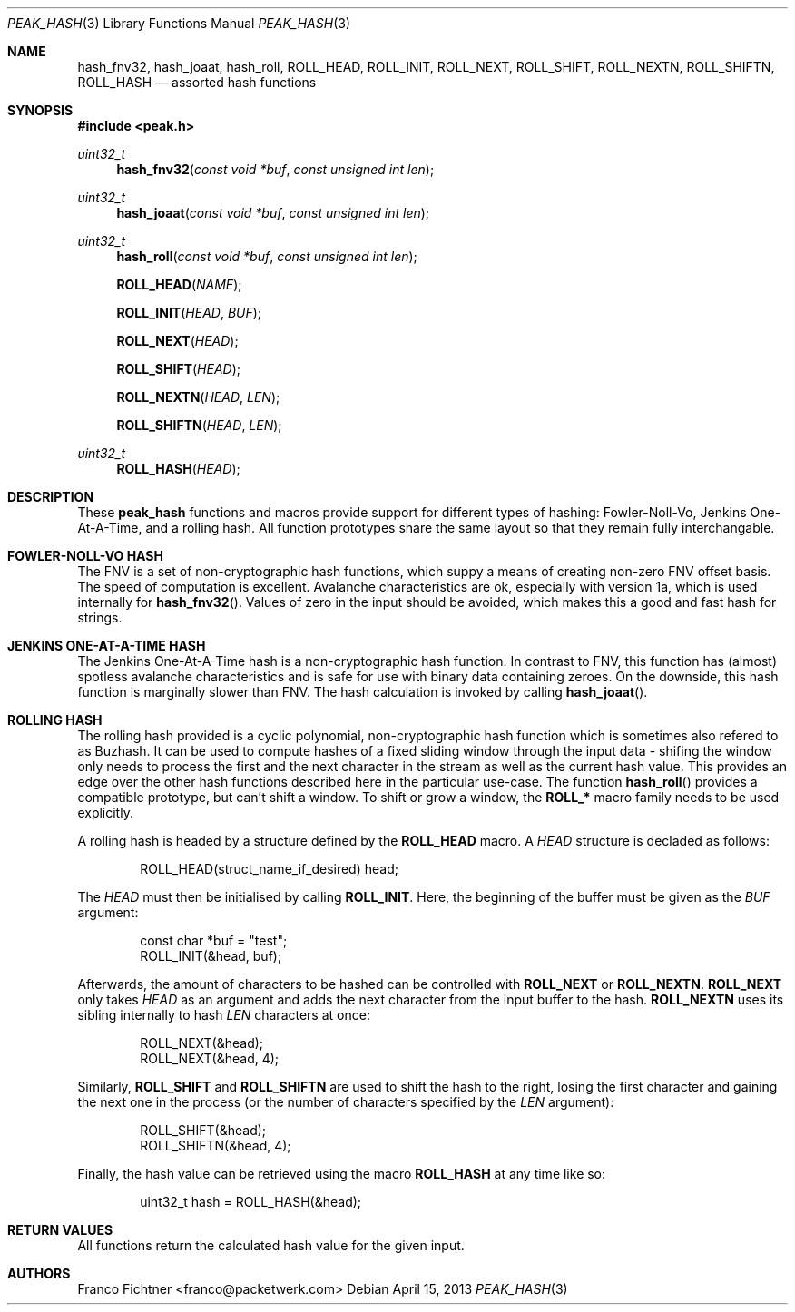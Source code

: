 .\"
.\" Copyright (c) 2012 Franco Fichtner <franco@packetwerk.com>
.\"
.\" Permission to use, copy, modify, and distribute this software for any
.\" purpose with or without fee is hereby granted, provided that the above
.\" copyright notice and this permission notice appear in all copies.
.\"
.\" THE SOFTWARE IS PROVIDED "AS IS" AND THE AUTHOR DISCLAIMS ALL WARRANTIES
.\" WITH REGARD TO THIS SOFTWARE INCLUDING ALL IMPLIED WARRANTIES OF
.\" MERCHANTABILITY AND FITNESS. IN NO EVENT SHALL THE AUTHOR BE LIABLE FOR
.\" ANY SPECIAL, DIRECT, INDIRECT, OR CONSEQUENTIAL DAMAGES OR ANY DAMAGES
.\" WHATSOEVER RESULTING FROM LOSS OF USE, DATA OR PROFITS, WHETHER IN AN
.\" ACTION OF CONTRACT, NEGLIGENCE OR OTHER TORTIOUS ACTION, ARISING OUT OF
.\" OR IN CONNECTION WITH THE USE OR PERFORMANCE OF THIS SOFTWARE.
.\"
.Dd April 15, 2013
.Dt PEAK_HASH 3
.Os
.Sh NAME
.Nm hash_fnv32 ,
.Nm hash_joaat ,
.Nm hash_roll ,
.Nm ROLL_HEAD ,
.Nm ROLL_INIT ,
.Nm ROLL_NEXT ,
.Nm ROLL_SHIFT ,
.Nm ROLL_NEXTN ,
.Nm ROLL_SHIFTN ,
.Nm ROLL_HASH
.Nd assorted hash functions
.Sh SYNOPSIS
.In peak.h
.Ft uint32_t
.Fn hash_fnv32 "const void *buf" "const unsigned int len"
.Ft uint32_t
.Fn hash_joaat "const void *buf" "const unsigned int len"
.Ft uint32_t
.Fn hash_roll "const void *buf" "const unsigned int len"
.Fn ROLL_HEAD NAME
.Fn ROLL_INIT HEAD BUF
.Fn ROLL_NEXT HEAD
.Fn ROLL_SHIFT HEAD
.Fn ROLL_NEXTN HEAD LEN
.Fn ROLL_SHIFTN HEAD LEN
.Ft uint32_t
.Fn ROLL_HASH HEAD
.Sh DESCRIPTION
These
.Nm peak_hash
functions and macros provide support for different types of hashing:
Fowler-Noll-Vo, Jenkins One-At-A-Time, and a rolling hash.
All function prototypes share the same layout so that they remain fully
interchangable.
.Sh FOWLER-NOLL-VO HASH
The FNV is a set of non-cryptographic hash functions, which suppy a
means of creating non-zero FNV offset basis.
The speed of computation is excellent.
Avalanche characteristics are ok, especially with version 1a, which
is used internally for
.Fn hash_fnv32 .
Values of zero in the input should be avoided, which makes this a good
and fast hash for strings.
.Sh JENKINS ONE-AT-A-TIME HASH
The Jenkins One-At-A-Time hash is a non-cryptographic hash function.
In contrast to FNV, this function has (almost) spotless avalanche
characteristics and is safe for use with binary data containing zeroes.
On the downside, this hash function is marginally slower than FNV.
The hash calculation is invoked by calling
.Fn hash_joaat .
.Sh ROLLING HASH
The rolling hash provided is a cyclic polynomial, non-cryptographic
hash function which is sometimes also refered to as Buzhash.
It can be used to compute hashes of a fixed sliding window through the
input data - shifing the window only needs to process the first and
the next character in the stream as well as the current hash value.
This provides an edge over the other hash functions described here
in the particular use-case.
The function
.Fn hash_roll
provides a compatible prototype, but can't shift a window.
To shift or grow a window, the
.Li ROLL_*
macro family needs to be used explicitly.
.Pp
A rolling hash is headed by a structure defined by the
.Li ROLL_HEAD
macro.
A
.Va HEAD
structure is decladed as follows:
.Bd -literal -offset indent
ROLL_HEAD(struct_name_if_desired) head;
.Ed
.Pp
The
.Va HEAD
must then be initialised by calling
.Li ROLL_INIT .
Here, the beginning of the buffer must be given as the
.Va BUF
argument:
.Bd -literal -offset indent
const char *buf = "test";
ROLL_INIT(&head, buf);
.Ed
.Pp
Afterwards, the amount of characters to be hashed can be controlled
with
.Li ROLL_NEXT
or
.Li ROLL_NEXTN .
.Li ROLL_NEXT
only takes
.Va HEAD
as an argument and adds the next character from the input buffer
to the hash.
.Li ROLL_NEXTN
uses its sibling internally to hash
.Va LEN
characters at once:
.Bd -literal -offset indent
ROLL_NEXT(&head);
ROLL_NEXT(&head, 4);
.Ed
.Pp
Similarly,
.Li ROLL_SHIFT
and
.Li ROLL_SHIFTN
are used to shift the hash to the right, losing the first character
and gaining the next one in the process (or the number of characters
specified by the
.Va LEN
argument):
.Bd -literal -offset indent
ROLL_SHIFT(&head);
ROLL_SHIFTN(&head, 4);
.Ed
.Pp
Finally, the hash value can be retrieved using the macro
.Li ROLL_HASH
at any time like so:
.Bd -literal -offset indent
uint32_t hash = ROLL_HASH(&head);
.Ed
.Sh RETURN VALUES
All functions return the calculated hash value for the given input.
.Sh AUTHORS
.An "Franco Fichtner" Aq franco@packetwerk.com
